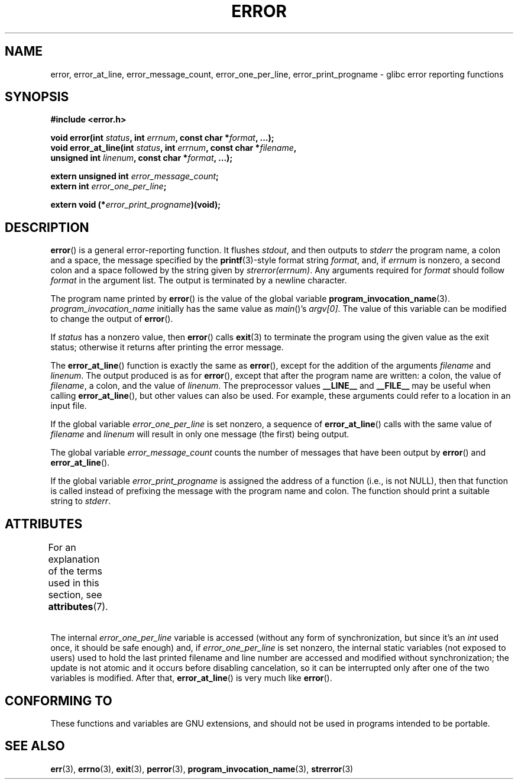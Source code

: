 .\" Copyright (C) 2006 Justin Pryzby <pryzbyj@justinpryzby.com>
.\" and Copyright (C) 2006 Michael Kerrisk <mtk.manpages@gmail.com>
.\"
.\" %%%LICENSE_START(PERMISSIVE_MISC)
.\" Permission is hereby granted, free of charge, to any person obtaining
.\" a copy of this software and associated documentation files (the
.\" "Software"), to deal in the Software without restriction, including
.\" without limitation the rights to use, copy, modify, merge, publish,
.\" distribute, sublicense, and/or sell copies of the Software, and to
.\" permit persons to whom the Software is furnished to do so, subject to
.\" the following conditions:
.\"
.\" The above copyright notice and this permission notice shall be
.\" included in all copies or substantial portions of the Software.
.\"
.\" THE SOFTWARE IS PROVIDED "AS IS", WITHOUT WARRANTY OF ANY KIND,
.\" EXPRESS OR IMPLIED, INCLUDING BUT NOT LIMITED TO THE WARRANTIES OF
.\" MERCHANTABILITY, FITNESS FOR A PARTICULAR PURPOSE AND NONINFRINGEMENT.
.\" IN NO EVENT SHALL THE AUTHORS OR COPYRIGHT HOLDERS BE LIABLE FOR ANY
.\" CLAIM, DAMAGES OR OTHER LIABILITY, WHETHER IN AN ACTION OF CONTRACT,
.\" TORT OR OTHERWISE, ARISING FROM, OUT OF OR IN CONNECTION WITH THE
.\" SOFTWARE OR THE USE OR OTHER DEALINGS IN THE SOFTWARE.
.\" %%%LICENSE_END
.\"
.\" References:
.\"   glibc manual and source
.TH ERROR 3 2021-03-22 "GNU" "Linux Programmer's Manual"
.SH NAME
error, error_at_line, error_message_count, error_one_per_line,
error_print_progname \- glibc error reporting functions
.SH SYNOPSIS
.nf
.B #include <error.h>
.PP
.BI "void error(int " status ", int " errnum ", const char *" format ", ...);"
.BI "void error_at_line(int " status ", int " errnum ", const char *" filename ,
.BI "                   unsigned int " linenum ", const char *" format ", ...);"
.PP
.BI "extern unsigned int " error_message_count ;
.BI "extern int " error_one_per_line ;
.PP
.BI "extern void (*" error_print_progname ")(void);"
.fi
.SH DESCRIPTION
.BR error ()
is a general error-reporting function.
It flushes
.IR stdout ,
and then outputs to
.I stderr
the program name, a colon and a space, the message specified by the
.BR printf (3)-style
format string \fIformat\fP, and, if \fIerrnum\fP is
nonzero, a second colon and a space followed by the string given by
.IR strerror(errnum) .
Any arguments required for
.I format
should follow
.I format
in the argument list.
The output is terminated by a newline character.
.PP
The program name printed by
.BR error ()
is the value of the global variable
.BR program_invocation_name (3).
.I program_invocation_name
initially has the same value as
.IR main ()'s
.IR argv[0] .
The value of this variable can be modified to change the output of
.BR error ().
.PP
If \fIstatus\fP has a nonzero value, then
.BR error ()
calls
.BR exit (3)
to terminate the program using the given value as the exit status;
otherwise it returns after printing the error message.
.PP
The
.BR error_at_line ()
function is exactly the same as
.BR error (),
except for the addition of the arguments
.I filename
and
.IR linenum .
The output produced is as for
.BR error (),
except that after the program name are written: a colon, the value of
.IR filename ,
a colon, and the value of
.IR linenum .
The preprocessor values \fB__LINE__\fP and
\fB__FILE__\fP may be useful when calling
.BR error_at_line (),
but other values can also be used.
For example, these arguments could refer to a location in an input file.
.PP
If the global variable \fIerror_one_per_line\fP is set nonzero,
a sequence of
.BR error_at_line ()
calls with the
same value of \fIfilename\fP and \fIlinenum\fP will result in only
one message (the first) being output.
.PP
The global variable \fIerror_message_count\fP counts the number of
messages that have been output by
.BR error ()
and
.BR error_at_line ().
.PP
If the global variable \fIerror_print_progname\fP
is assigned the address of a function
(i.e., is not NULL), then that function is called
instead of prefixing the message with the program name and colon.
The function should print a suitable string to
.IR stderr .
.SH ATTRIBUTES
For an explanation of the terms used in this section, see
.BR attributes (7).
.ad l
.nh
.TS
allbox;
lb lb lbx
l l l.
Interface	Attribute	Value
T{
.BR error ()
T}	Thread safety	MT-Safe locale
T{
.BR error_at_line ()
T}	Thread safety	T{
MT-Unsafe\ race: error_at_line/\:error_one_per_line locale
T}
.TE
.hy
.ad
.sp 1
.PP
The internal
.I error_one_per_line
variable is accessed (without any form of synchronization, but since it's an
.I int
used once, it should be safe enough) and, if
.I error_one_per_line
is set nonzero, the internal static variables (not exposed to users)
used to hold the last printed filename and line number are accessed
and modified without synchronization; the update is not atomic and it
occurs before disabling cancelation, so it can be interrupted only after
one of the two variables is modified.
After that,
.BR error_at_line ()
is very much like
.BR error ().
.SH CONFORMING TO
These functions and variables are GNU extensions, and should not be
used in programs intended to be portable.
.SH SEE ALSO
.BR err (3),
.BR errno (3),
.BR exit (3),
.BR perror (3),
.BR program_invocation_name (3),
.BR strerror (3)
